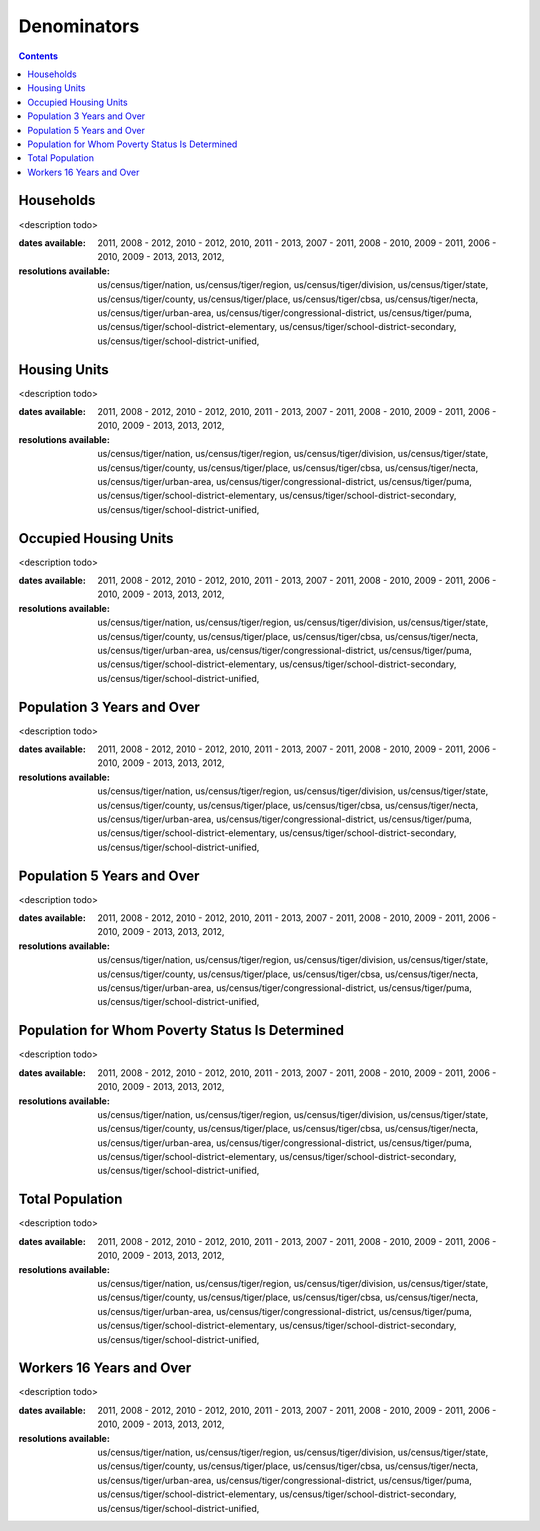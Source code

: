 .. denominators:

Denominators
===========================================================================

.. contents::
   :depth: 10


Households
----------------------------------------------------------------------------

<description todo>



:dates available:

    2011, 2008 - 2012, 2010 - 2012, 2010, 2011 - 2013, 2007 - 2011, 2008 - 2010, 2009 - 2011, 2006 - 2010, 2009 - 2013, 2013, 2012, 

:resolutions available:

    us/census/tiger/nation, us/census/tiger/region, us/census/tiger/division, us/census/tiger/state, us/census/tiger/county, us/census/tiger/place, us/census/tiger/cbsa, us/census/tiger/necta, us/census/tiger/urban-area, us/census/tiger/congressional-district, us/census/tiger/puma, us/census/tiger/school-district-elementary, us/census/tiger/school-district-secondary, us/census/tiger/school-district-unified, 
    


Housing Units
----------------------------------------------------------------------------

<description todo>



:dates available:

    2011, 2008 - 2012, 2010 - 2012, 2010, 2011 - 2013, 2007 - 2011, 2008 - 2010, 2009 - 2011, 2006 - 2010, 2009 - 2013, 2013, 2012, 

:resolutions available:

    us/census/tiger/nation, us/census/tiger/region, us/census/tiger/division, us/census/tiger/state, us/census/tiger/county, us/census/tiger/place, us/census/tiger/cbsa, us/census/tiger/necta, us/census/tiger/urban-area, us/census/tiger/congressional-district, us/census/tiger/puma, us/census/tiger/school-district-elementary, us/census/tiger/school-district-secondary, us/census/tiger/school-district-unified, 
    


Occupied Housing Units
----------------------------------------------------------------------------

<description todo>



:dates available:

    2011, 2008 - 2012, 2010 - 2012, 2010, 2011 - 2013, 2007 - 2011, 2008 - 2010, 2009 - 2011, 2006 - 2010, 2009 - 2013, 2013, 2012, 

:resolutions available:

    us/census/tiger/nation, us/census/tiger/region, us/census/tiger/division, us/census/tiger/state, us/census/tiger/county, us/census/tiger/place, us/census/tiger/cbsa, us/census/tiger/necta, us/census/tiger/urban-area, us/census/tiger/congressional-district, us/census/tiger/puma, us/census/tiger/school-district-elementary, us/census/tiger/school-district-secondary, us/census/tiger/school-district-unified, 
    


Population 3 Years and Over
----------------------------------------------------------------------------

<description todo>



:dates available:

    2011, 2008 - 2012, 2010 - 2012, 2010, 2011 - 2013, 2007 - 2011, 2008 - 2010, 2009 - 2011, 2006 - 2010, 2009 - 2013, 2013, 2012, 

:resolutions available:

    us/census/tiger/nation, us/census/tiger/region, us/census/tiger/division, us/census/tiger/state, us/census/tiger/county, us/census/tiger/place, us/census/tiger/cbsa, us/census/tiger/necta, us/census/tiger/urban-area, us/census/tiger/congressional-district, us/census/tiger/puma, us/census/tiger/school-district-elementary, us/census/tiger/school-district-secondary, us/census/tiger/school-district-unified, 
    


Population 5 Years and Over
----------------------------------------------------------------------------

<description todo>



:dates available:

    2011, 2008 - 2012, 2010 - 2012, 2010, 2011 - 2013, 2007 - 2011, 2008 - 2010, 2009 - 2011, 2006 - 2010, 2009 - 2013, 2013, 2012, 

:resolutions available:

    us/census/tiger/nation, us/census/tiger/region, us/census/tiger/division, us/census/tiger/state, us/census/tiger/county, us/census/tiger/place, us/census/tiger/cbsa, us/census/tiger/necta, us/census/tiger/urban-area, us/census/tiger/congressional-district, us/census/tiger/puma, us/census/tiger/school-district-unified, 
    


Population for Whom Poverty Status Is Determined
----------------------------------------------------------------------------

<description todo>



:dates available:

    2011, 2008 - 2012, 2010 - 2012, 2010, 2011 - 2013, 2007 - 2011, 2008 - 2010, 2009 - 2011, 2006 - 2010, 2009 - 2013, 2013, 2012, 

:resolutions available:

    us/census/tiger/nation, us/census/tiger/region, us/census/tiger/division, us/census/tiger/state, us/census/tiger/county, us/census/tiger/place, us/census/tiger/cbsa, us/census/tiger/necta, us/census/tiger/urban-area, us/census/tiger/congressional-district, us/census/tiger/puma, us/census/tiger/school-district-elementary, us/census/tiger/school-district-secondary, us/census/tiger/school-district-unified, 
    


Total Population
----------------------------------------------------------------------------

<description todo>



:dates available:

    2011, 2008 - 2012, 2010 - 2012, 2010, 2011 - 2013, 2007 - 2011, 2008 - 2010, 2009 - 2011, 2006 - 2010, 2009 - 2013, 2013, 2012, 

:resolutions available:

    us/census/tiger/nation, us/census/tiger/region, us/census/tiger/division, us/census/tiger/state, us/census/tiger/county, us/census/tiger/place, us/census/tiger/cbsa, us/census/tiger/necta, us/census/tiger/urban-area, us/census/tiger/congressional-district, us/census/tiger/puma, us/census/tiger/school-district-elementary, us/census/tiger/school-district-secondary, us/census/tiger/school-district-unified, 
    


Workers 16 Years and Over
----------------------------------------------------------------------------

<description todo>



:dates available:

    2011, 2008 - 2012, 2010 - 2012, 2010, 2011 - 2013, 2007 - 2011, 2008 - 2010, 2009 - 2011, 2006 - 2010, 2009 - 2013, 2013, 2012, 

:resolutions available:

    us/census/tiger/nation, us/census/tiger/region, us/census/tiger/division, us/census/tiger/state, us/census/tiger/county, us/census/tiger/place, us/census/tiger/cbsa, us/census/tiger/necta, us/census/tiger/urban-area, us/census/tiger/congressional-district, us/census/tiger/puma, us/census/tiger/school-district-elementary, us/census/tiger/school-district-secondary, us/census/tiger/school-district-unified, 
    


